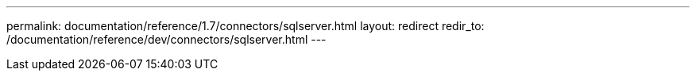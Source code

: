 ---
permalink: documentation/reference/1.7/connectors/sqlserver.html
layout: redirect
redir_to: /documentation/reference/dev/connectors/sqlserver.html
---
